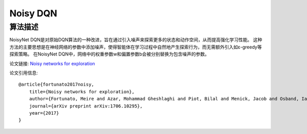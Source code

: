 Noisy DQN
======================

算法描述
----------------------

NoisyNet DQN是对原始DQN算法的一种改进，旨在通过引入噪声来探索更多的状态和动作空间，从而提高强化学习性能。
这种方法的主要思想是在神经网络的参数中添加噪声，使得智能体在学习过程中自然地产生探索行为，而无需额外引入如ε-greedy等探索策略。
在NoisyNet DQN中，网络中的权重参数w和偏置参数b会被分别替换为包含噪声的参数。

论文链接: `Noisy networks for exploration 
<https://arxiv.org/pdf/1706.10295.pdf>`_

论文引用信息:

::

    @article{fortunato2017noisy,
        title={Noisy networks for exploration},
        author={Fortunato, Meire and Azar, Mohammad Gheshlaghi and Piot, Bilal and Menick, Jacob and Osband, Ian and Graves, Alex and Mnih, Vlad and Munos, Remi and Hassabis, Demis and Pietquin, Olivier and others},
        journal={arXiv preprint arXiv:1706.10295},
        year={2017}
    }
